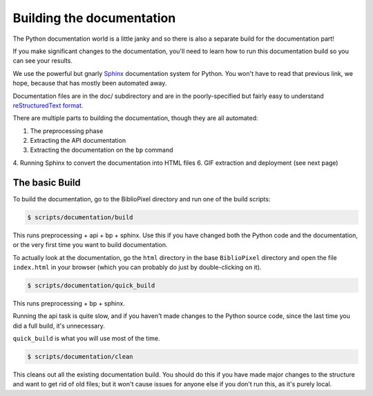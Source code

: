 Building the documentation
------------------------------------

The Python documentation world is a little janky and so there is also a
separate build for the documentation part!

If you make significant changes to the documentation, you'll need to learn how
to run this documentation build so you can see your results.

We use the powerful but gnarly `Sphinx <http://www.sphinx-doc.org/en/master/>`_
documentation system for Python.  You won't have to read that previous link, we
hope, because that has mostly been automated away.

Documentation files are in the doc/ subdirectory and are in the poorly-specified
but fairly easy to understand `reStructuredText format.
<http://docutils.sourceforge.net/rst.html>`_

There are multiple parts to building the documentation, though they are all
automated:

1. The preprocessing phase
2. Extracting the API documentation
3. Extracting the documentation on the ``bp`` command
4. Running Sphinx to convert the documentation into HTML files
6. GIF extraction and deployment (see next page)


The basic Build
========================

To build the documentation, go to the BiblioPixel directory and run one of the
build scripts:

.. code-block:: bash

    $ scripts/documentation/build

This runs preprocessing + api + bp + sphinx.  Use this if you have changed both
the Python code and the documentation, or the very first time you want to build
documentation.

To actually look at the documentation, go the ``html`` directory in the base
``BiblioPixel`` directory and open the file ``index.html`` in your browser
(which you can probably do just by double-clicking on it).

.. code-block:: bash

    $ scripts/documentation/quick_build

This runs preprocessing + bp + sphinx.

Running the api task is quite slow, and if you haven't made changes to the
Python source code, since the last time you did a full build, it's unnecessary.

``quick_build`` is what you will use most of the time.

.. code-block:: bash

    $ scripts/documentation/clean

This cleans out all the existing documentation build.  You should do this if you
have made major changes to the structure and want to get rid of old files;  but
it won't cause issues for anyone else if you don't run this, as it's purely
local.
